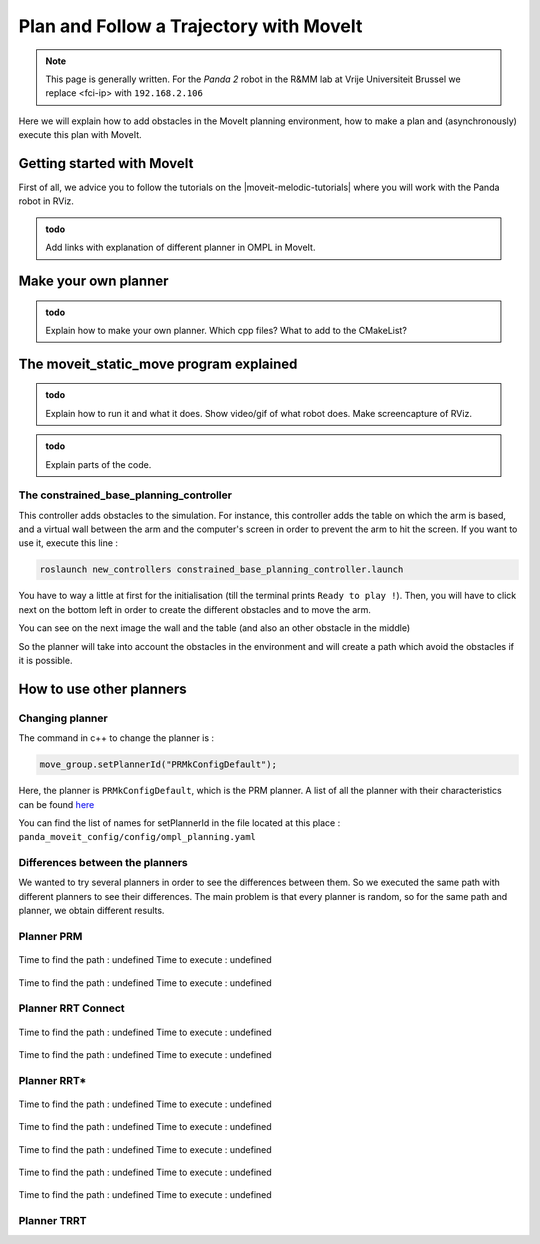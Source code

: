 .. _Path_Planning:

Plan and Follow a Trajectory with MoveIt
=========================================

.. role:: raw-html(raw)
    :format: html

.. note:: This page is generally written. 
          For the *Panda 2* robot in the R&MM lab at Vrije Universiteit Brussel we replace <fci-ip> with ``192.168.2.106``

Here we will explain how to add obstacles in the MoveIt planning environment, how to make a plan and (asynchronously) execute this plan with MoveIt. 


Getting started with MoveIt
----------------------------

First of all, we advice you to follow the tutorials on the |moveit-melodic-tutorials| where you will work with the Panda robot in RViz. 

.. |moveit-melodic-tutorials| raw:: html

    <a href="http://docs.ros.org/en/melodic/api/moveit_tutorials/html/index.html" target="_blank">MoveIt website</a>

.. admonition:: todo

	Add links with explanation of different planner in OMPL in MoveIt. 


Make your own planner 
-------------------------------

.. admonition:: todo

	Explain how to make your own planner. Which cpp files? What to add to the CMakeList? 

The moveit_static_move program explained
----------------------------------------- 

.. admonition:: todo

	Explain how to run it and what it does. Show video/gif of what robot does. Make screencapture of RViz. 

.. admonition:: todo

	Explain parts of the code. 


The constrained_base_planning_controller
^^^^^^^^^^^^^^^^^^^^^^^^^^^^^^^^^^^^^^^^^^^^^^^^^^^


This controller adds obstacles to the simulation. For instance, this controller adds the table on which the arm is based, and a virtual wall between the arm and the computer's screen in order to prevent the arm to hit the screen. If you want to use it, execute this line :

.. code-block:: bash

   roslaunch new_controllers constrained_base_planning_controller.launch

You have to way a little at first for the initialisation (till the terminal prints ``Ready to play !``). Then, you will have to click next on the bottom left in order to create the different obstacles and to move the arm.

You can see on the next image the wall and the table (and also an other obstacle in the middle)

.. image:: ./images/constrained.png
    :align: center

So the planner will take into account the obstacles in the environment and will create a path which avoid the obstacles if it is possible.


How to use other planners
-------------------------

.. _Change_planner :

Changing planner
^^^^^^^^^^^^^^^^^^^^^^^^^^^^^^^^^^^^^^^^^^^^^^^^^^^

The command in c++ to change the planner is :

.. code-block:: bash

    move_group.setPlannerId("PRMkConfigDefault");

Here, the planner is ``PRMkConfigDefault``, which is the PRM planner. A list of all the planner with their characteristics can be found `here <https://planners-benchmarking.readthedocs.io/en/latest/user_guide/2_motion_planners.html>`_

You can find the list of names for setPlannerId in the file located at this place : ``panda_moveit_config/config/ompl_planning.yaml``

.. _Differences :

Differences between the planners
^^^^^^^^^^^^^^^^^^^^^^^^^^^^^^^^^^^^^^^^^^^^^^^^^^^

We wanted to try several planners in order to see the differences between them. So we executed the same path with different planners to see their differences. The main problem is that every planner is random, so for the same path and planner, we obtain different results.

.. _PRM :

Planner PRM
^^^^^^^^^^^^^^^^^^^^^^^^^^^^^^^^^^^^^^^^^^^^^^^^^^^

.. figure:: images/PRM1.png
    :align: center

    Time to find the path : undefined                Time to execute : undefined

.. figure:: images/PRM2.png
    :align: center

    Time to find the path : undefined                Time to execute : undefined

.. _RRT_Connect :

Planner RRT Connect
^^^^^^^^^^^^^^^^^^^^^^^^^^^^^^^^^^^^^^^^^^^^^^^^^^^

.. figure:: ./images/RRTconnect1.png
    :align: center

    Time to find the path : undefined                Time to execute : undefined

.. figure:: ./images/RRTconnect2.png
    :align: center

    Time to find the path : undefined                Time to execute : undefined

.. _RRT* :

Planner RRT*
^^^^^^^^^^^^^^^^^^^^^^^^^^^^^^^^^^^^^^^^^^^^^^^^^^^

.. figure:: ./images/RRTstar1.png
    :align: center

    Time to find the path : undefined                Time to execute : undefined

.. figure:: ./images/RRTstar2.png
    :align: center

    Time to find the path : undefined                Time to execute : undefined

.. figure:: ./images/RRTstar3.png
    :align: center

    Time to find the path : undefined                Time to execute : undefined

.. figure:: ./images/RRTstar4.png
    :align: center

    Time to find the path : undefined                Time to execute : undefined

.. figure:: ./images/RRTstar5.png
    :align: center

    Time to find the path : undefined                Time to execute : undefined

.. _TRRT :

Planner TRRT
^^^^^^^^^^^^^^^^^^^^^^^^^^^^^^^^^^^^^^^^^^^^^^^^^^^

.. raw:: html

    <video width="" height="" controls>
        <source src="../../../source/robot_arm_start/videos/cup.mp4" type="video/mp4">
    Your browser does not support the video tag.
    </video>


